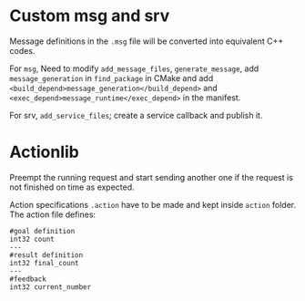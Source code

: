 * Custom msg and srv

Message definitions in the =.msg= file will be converted into equivalent 
C++ codes.

For =msg=, 
Need to modify =add_message_files=, =generate_message=,
add =message_generation= in =find_package= in CMake and 
add =<build_depend>message_generation</build_depend>= and 
=<exec_depend>message_runtime</exec_depend>= in the manifest.

For srv, =add_service_files=;
create a service callback and publish it.

* Actionlib

Preempt the running request and start sending another one if the request is not 
finished on time as expected.

Action specifications =.action= have to be made and kept inside =action= folder.
The action file defines:

#+BEGIN_SRC 
#goal definition 
int32 count 
--- 
#result definition 
int32 final_count 
--- 
#feedback 
int32 current_number 
#+END_SRC


